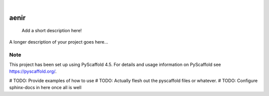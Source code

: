 .. These are examples of badges you might want to add to your README:
   please update the URLs accordingly

    .. image:: https://api.cirrus-ci.com/github/<USER>/aenir.svg?branch=main
        :alt: Built Status
        :target: https://cirrus-ci.com/github/<USER>/aenir
    .. image:: https://readthedocs.org/projects/aenir/badge/?version=latest
        :alt: ReadTheDocs
        :target: https://aenir.readthedocs.io/en/stable/
    .. image:: https://img.shields.io/coveralls/github/<USER>/aenir/main.svg
        :alt: Coveralls
        :target: https://coveralls.io/r/<USER>/aenir
    .. image:: https://img.shields.io/pypi/v/aenir.svg
        :alt: PyPI-Server
        :target: https://pypi.org/project/aenir/
    .. image:: https://img.shields.io/conda/vn/conda-forge/aenir.svg
        :alt: Conda-Forge
        :target: https://anaconda.org/conda-forge/aenir
    .. image:: https://pepy.tech/badge/aenir/month
        :alt: Monthly Downloads
        :target: https://pepy.tech/project/aenir
    .. image:: https://img.shields.io/twitter/url/http/shields.io.svg?style=social&label=Twitter
        :alt: Twitter
        :target: https://twitter.com/aenir

.. image:: https://img.shields.io/badge/-PyScaffold-005CA0?logo=pyscaffold
    :alt: Project generated with PyScaffold
    :target: https://pyscaffold.org/

|

=====
aenir
=====


    Add a short description here!


A longer description of your project goes here...


.. _pyscaffold-notes:

Note
====

This project has been set up using PyScaffold 4.5. For details and usage
information on PyScaffold see https://pyscaffold.org/.

# TODO: Provide examples of how to use
# TODO: Actually flesh out the pyscaffold files or whatever.
# TODO: Configure sphinx-docs in here once all is well
